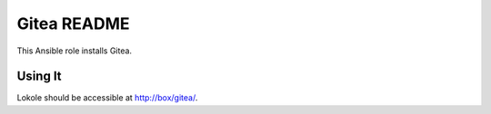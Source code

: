 =============
Gitea README
=============

This Ansible role installs Gitea.

Using It
--------

Lokole should be accessible at http://box/gitea/.
